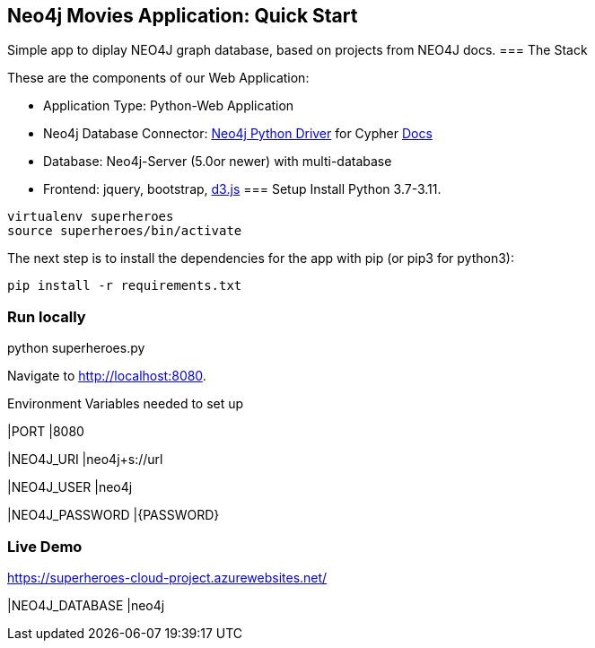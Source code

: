 == Neo4j Movies Application: Quick Start
Simple app to diplay NEO4J graph database, based on projects from NEO4J docs.
=== The Stack

These are the components of our Web Application:

* Application Type:         Python-Web Application
* Neo4j Database Connector: https://github.com/neo4j/neo4j-python-driver[Neo4j Python Driver] for Cypher https://neo4j.com/developer/python[Docs]
* Database:                 Neo4j-Server (5.0or newer) with multi-database
* Frontend:                 jquery, bootstrap, https://d3js.org/[d3.js]
=== Setup
Install Python 3.7-3.11.
----
virtualenv superheroes
source superheroes/bin/activate
----

The next step is to install the dependencies for the app with pip (or pip3 for python3):

[source]
----
pip install -r requirements.txt
----

=== Run locally
python superheroes.py

Navigate to http://localhost:8080.

Environment Variables needed to set up

|PORT
|8080

|NEO4J_URI
|neo4j+s://url

|NEO4J_USER
|neo4j

|NEO4J_PASSWORD
|{PASSWORD}

=== Live Demo
https://superheroes-cloud-project.azurewebsites.net/

|NEO4J_DATABASE
|neo4j
|===
